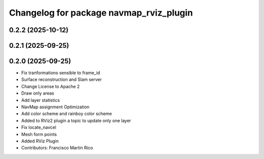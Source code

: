 ^^^^^^^^^^^^^^^^^^^^^^^^^^^^^^^^^^^^^^^^
Changelog for package navmap_rviz_plugin
^^^^^^^^^^^^^^^^^^^^^^^^^^^^^^^^^^^^^^^^

0.2.2 (2025-10-12)
------------------

0.2.1 (2025-09-25)
------------------

0.2.0 (2025-09-25)
------------------
* Fix tranformations sensible to frame_id
* Surface reconstruction and Slam server
* Change License to Apache 2
* Draw only areas
* Add layer statistics
* NavMap assignment Optimization
* Add color scheme and rainboy color scheme
* Added to RViz2 plugin a topic to update only one layer
* Fix locate_navcel
* Mesh form points
* Added RViz Plugin
* Contributors: Francisco Martín Rico
